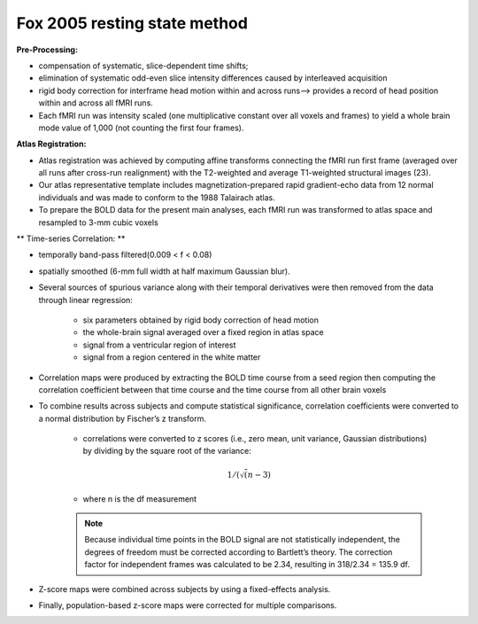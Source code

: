 Fox 2005 resting state method
==============================
.. _FOX_CORRELATION:

**Pre-Processing:**

* compensation of systematic, slice-dependent time shifts; 

* elimination of systematic odd-even slice intensity differences caused by interleaved acquisition

* rigid body correction for interframe head motion within and across runs--> provides a record of head position within and across all fMRI runs. 

* Each fMRI run was intensity scaled (one multiplicative constant over all voxels and frames) to yield a whole brain mode value of 1,000 (not counting the first four frames).


**Atlas Registration:**

* Atlas registration was achieved by computing affine transforms connecting the fMRI run first frame (averaged over all runs after cross-run realignment) with the T2-weighted and average T1-weighted structural images (23). 

* Our atlas representative template includes magnetization-prepared rapid gradient-echo data from 12 normal individuals and was made to conform to the 1988 Talairach atlas.

* To prepare the BOLD data for the present main analyses, each fMRI run was transformed to atlas space and resampled to 3-mm cubic voxels



** Time-series Correlation: **

* temporally band-pass filtered(0.009 < f < 0.08)

* spatially smoothed (6-mm full width at half maximum Gaussian blur).

* Several sources of spurious variance along with their temporal derivatives were then removed from the data through linear regression:

	* six parameters obtained by rigid body correction of head motion
	
	* the whole-brain signal averaged over a fixed region in atlas space
	
	* signal from a ventricular region of interest
	
	* signal from a region centered in the white matter

* Correlation maps were produced by extracting the BOLD time course from a seed region then computing the correlation coefficient between that time course and the time course from all other brain voxels


* To combine results across subjects and compute statistical significance, correlation coefficients were converted to a normal distribution by Fischer’s z transform.

	* correlations  were converted to z scores (i.e., zero mean, unit variance, Gaussian distributions) by dividing by the square root of the variance:
	
	.. math::
		
		1/(\sqrt(n-3) 
		
		
	* where n is the df measurement
	
	.. note:: 
	
				Because individual time points in the BOLD signal are not statistically independent, the degrees of freedom must be corrected according to Bartlett’s theory.
				The correction factor for independent frames was calculated to be 2.34, resulting in 318/2.34 = 135.9 df. 


* Z-score maps were combined across subjects by using a fixed-effects analysis. 

* Finally, population-based z-score maps were corrected for multiple comparisons.

